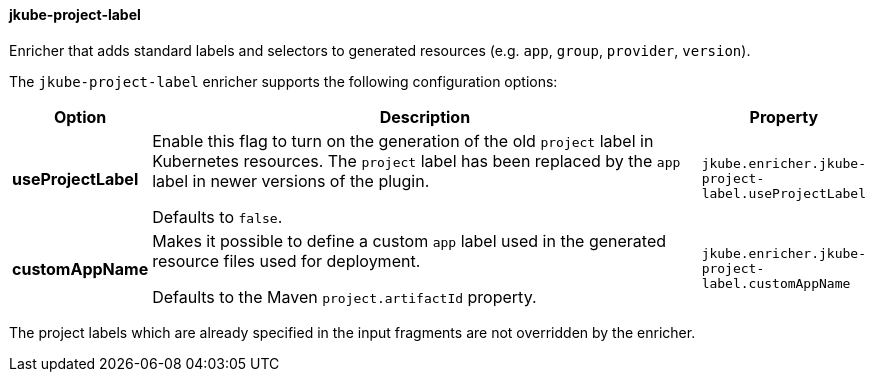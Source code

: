 
[[jkube-project-label]]
==== jkube-project-label

Enricher that adds standard labels and selectors to generated resources (e.g. `app`, `group`, `provider`, `version`).

The `jkube-project-label` enricher supports the following configuration options:

[cols="1,6,1"]
|===
| Option | Description | Property

| *useProjectLabel*
| Enable this flag to turn on the generation of the old `project` label in Kubernetes resources. The `project` label has
been replaced by the `app` label in newer versions of the plugin.

  Defaults to `false`.
| `jkube.enricher.jkube-project-label.useProjectLabel`
| *customAppName*
| Makes it possible to define a custom `app` label used in the generated resource files used for deployment. 

Defaults to the Maven `project.artifactId` property.
| `jkube.enricher.jkube-project-label.customAppName`
|===

The project labels which are already specified in the input fragments are not overridden by the enricher.
